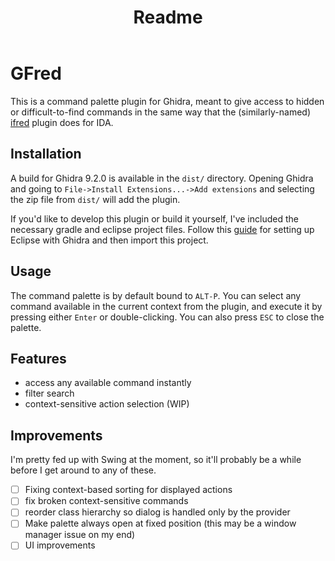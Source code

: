 #+TITLE: Readme

* GFred

[[/screenshots/gfred.png]]

This is a command palette plugin for Ghidra, meant to give access to hidden or difficult-to-find commands in the same way that the (similarly-named) [[https://github.com/Jinmo/ifred][ifred]] plugin does for IDA.

** Installation
A build for Ghidra 9.2.0 is available in the ~dist/~ directory. Opening Ghidra and going to ~File->Install Extensions...->Add extensions~ and selecting the zip file from ~dist/~ will add the plugin.

If you'd like to develop this plugin or build it yourself, I've included the necessary gradle and eclipse project files. Follow this [[https://pedrojavier.com/devblog/tutorialwritingaghidraloader/][guide]] for setting up Eclipse with Ghidra and then import this project.

** Usage
The command palette is by default bound to ~ALT-P~. You can select any command available in the current context from the plugin, and execute it by pressing either ~Enter~ or double-clicking. You can also press ~ESC~ to close the palette.

** Features
- access any available command instantly
- filter search
- context-sensitive action selection (WIP)

** Improvements
I'm pretty fed up with Swing at the moment, so it'll probably be a while before I get around to any of these.
- [ ] Fixing context-based sorting for displayed actions
- [ ] fix broken context-sensitive commands
- [ ] reorder class hierarchy so dialog is handled only by the provider
- [ ] Make palette always open at fixed position (this may be a window manager issue on my end)
- [ ] UI improvements
